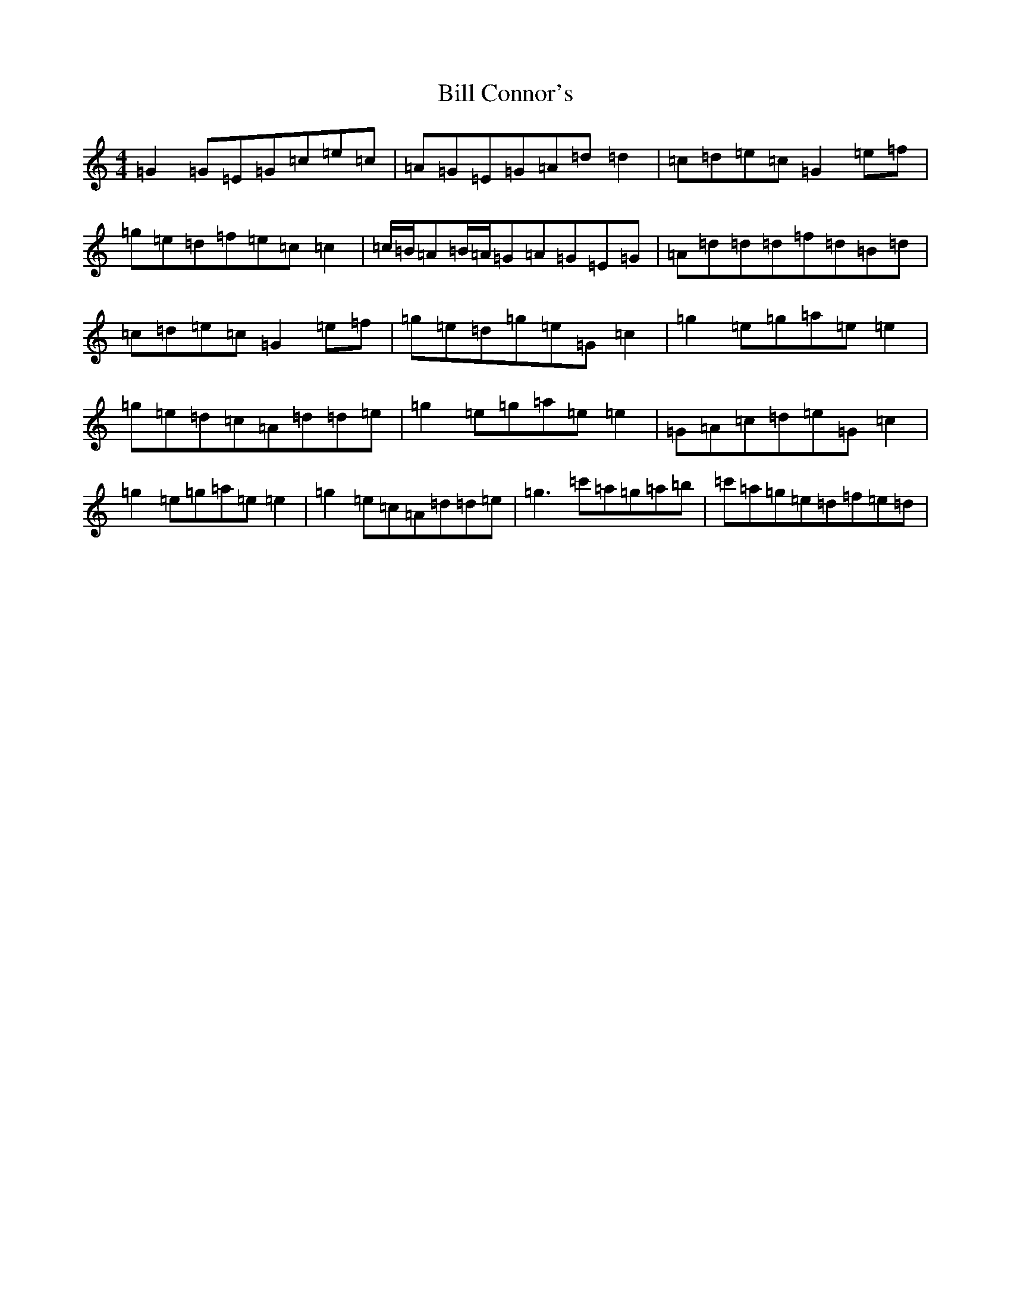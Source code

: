 X: 1815
T: Bill Connor's
S: https://thesession.org/tunes/9135#setting9135
R: reel
M:4/4
L:1/8
K: C Major
=G2=G=E=G=c=e=c|=A=G=E=G=A=d=d2|=c=d=e=c=G2=e=f|=g=e=d=f=e=c=c2|=c/2=B/2=A=B/2=A/2=G=A=G=E=G|=A=d=d=d=f=d=B=d|=c=d=e=c=G2=e=f|=g=e=d=g=e=G=c2|=g2=e=g=a=e=e2|=g=e=d=c=A=d=d=e|=g2=e=g=a=e=e2|=G=A=c=d=e=G=c2|=g2=e=g=a=e=e2|=g2=e=c=A=d=d=e|=g3=c'=a=g=a=b|=c'=a=g=e=d=f=e=d|